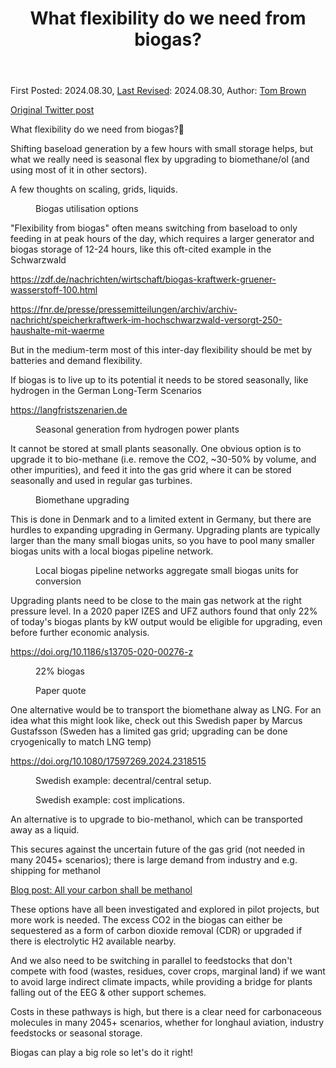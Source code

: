#+TITLE: What flexibility do we need from biogas?

First Posted: 2024.08.30, [[https://github.com/nworbmot/nworbmot-blog][Last Revised]]: 2024.08.30, Author: [[https://www.nworbmot.org/][Tom Brown]]

[[https://twitter.com/nworbmot/status/1829517518727188665][Original Twitter post]]

What flexibility do we need from biogas?🌱

Shifting baseload generation by a few hours with small storage helps,
but what we really need is seasonal flex by upgrading to biomethane/ol
(and using most of it in other sectors).

A few thoughts on scaling, grids, liquids. 


#+CAPTION: Biogas utilisation options
[[./graphics/biogas_flex/biomethane.jpg]]

"Flexibility from biogas" often means switching from baseload to only feeding in at peak hours of the day, which requires a larger generator and biogas storage of 12-24 hours, like this oft-cited example in the Schwarzwald

https://zdf.de/nachrichten/wirtschaft/biogas-kraftwerk-gruener-wasserstoff-100.html

https://fnr.de/presse/pressemitteilungen/archiv/archiv-nachricht/speicherkraftwerk-im-hochschwarzwald-versorgt-250-haushalte-mit-waerme


But in the medium-term most of this inter-day flexibility should be met by batteries and demand flexibility.

If biogas is to live up to its potential it needs to be stored seasonally, like hydrogen in the German Long-Term Scenarios

https://langfristszenarien.de




#+CAPTION: Seasonal generation from hydrogen power plants
[[./graphics/biogas_flex/h2_seasonal.png]]



It cannot be stored at small plants seasonally. One obvious option is to upgrade it to bio-methane (i.e. remove the CO2, ~30-50% by volume, and other impurities), and feed it into the gas grid where it can be stored seasonally and used in regular gas turbines.

#+CAPTION: Biomethane upgrading
[[./graphics/biogas_flex/biomethane.jpg]]


This is done in Denmark and to a limited extent in Germany, but there are hurdles to expanding upgrading in Germany. Upgrading plants are typically larger than the many small biogas units, so you have to pool many smaller biogas units with a local biogas pipeline network.



#+CAPTION: Local biogas pipeline networks aggregate small biogas units for conversion
[[./graphics/biogas_flex/pooling.png]]

Upgrading plants need to be close to the main gas network at the right pressure level. In a 2020 paper IZES and UFZ
authors found that only 22% of today's biogas plants by kW output would be eligible for upgrading, even before further economic analysis.

https://doi.org/10.1186/s13705-020-00276-z



#+CAPTION: 22% biogas
[[./graphics/biogas_flex/22pc_biogas.png]]






#+CAPTION: Paper quote
[[./graphics/biogas_flex/pressure.png]]


One alternative would be to transport the biomethane alway as LNG. For an idea what this might look like, check out this Swedish paper by Marcus Gustafsson (Sweden has a limited gas grid; upgrading can be done cryogenically to match LNG temp)

https://doi.org/10.1080/17597269.2024.2318515




#+CAPTION: Swedish example: decentral/central setup.
[[./graphics/biogas_flex/sweden_setup.png]]


#+CAPTION: Swedish example: cost implications.
[[./graphics/biogas_flex/sweden_cost.png]]


An alternative is to upgrade to bio-methanol, which can be transported away as a liquid.

This secures against the uncertain future of the gas grid (not needed in many 2045+ scenarios); there is large demand from industry and e.g. shipping for methanol

[[./carbon-be-methanol.html][Blog post: All your carbon shall be methanol]]


These options have all been investigated and explored in pilot projects, but more work is needed. The excess CO2 in the biogas can either be sequestered as a form of carbon dioxide removal (CDR) or upgraded if there is electrolytic H2 available nearby.

And we also need to be switching in parallel to feedstocks that don't compete with food (wastes, residues, cover crops, marginal land) if we want to avoid large indirect climate impacts, while providing a bridge for plants falling out of the EEG & other support schemes.


Costs in these pathways is high, but there is a clear need for carbonaceous molecules in many 2045+ scenarios, whether for longhaul aviation, industry feedstocks or seasonal storage.

Biogas can play a big role so let's do it right!


[[./graphics/biogas_flex/biogas_plant.jpg]]


[[./graphics/biogas_flex/schwarzwald.png]]



